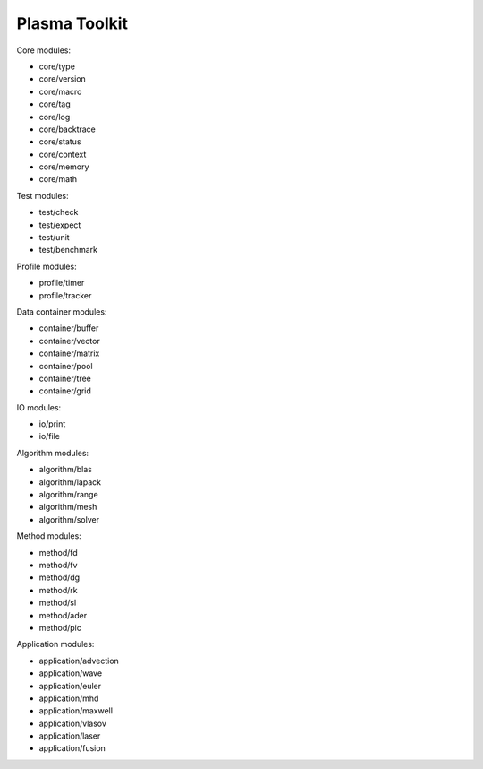 Plasma Toolkit
==============

Core modules:

* core/type
* core/version
* core/macro
* core/tag
* core/log
* core/backtrace
* core/status
* core/context
* core/memory
* core/math

Test modules:

* test/check
* test/expect
* test/unit
* test/benchmark

Profile modules:

* profile/timer
* profile/tracker

Data container modules:

* container/buffer
* container/vector
* container/matrix
* container/pool
* container/tree
* container/grid

IO modules:

* io/print
* io/file

Algorithm modules:

* algorithm/blas
* algorithm/lapack
* algorithm/range
* algorithm/mesh
* algorithm/solver

Method modules:

* method/fd
* method/fv
* method/dg
* method/rk
* method/sl
* method/ader
* method/pic

Application modules:

* application/advection
* application/wave
* application/euler
* application/mhd
* application/maxwell
* application/vlasov
* application/laser
* application/fusion
